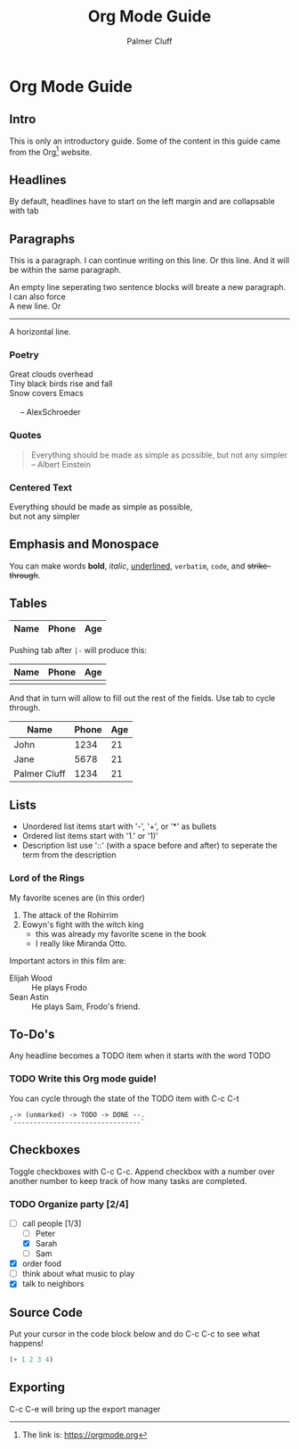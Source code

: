 #+TITLE: Org Mode Guide
#+AUTHOR: Palmer Cluff
#+EMAIL: palmercluff@gmail.com

* Org Mode Guide

** Intro
   This is only an introductory guide. Some of the content in this guide came from the Org[fn:1] website.

** Headlines
   By default, headlines have to start on the left margin and are collapsable with tab

** Paragraphs
   This is a paragraph. I can continue writing on this line.
   Or this line. And it will be within the same paragraph.

   An empty line seperating two sentence blocks will breate a new paragraph.
   I can also force\\
   A new line. Or
   -----
   A horizontal line.

*** Poetry
    #+BEGIN_VERSE
    Great clouds overhead
    Tiny black birds rise and fall
    Snow covers Emacs

         -- AlexSchroeder
    #+END_VERSE

*** Quotes
    #+BEGIN_QUOTE
    Everything should be made as simple as possible,
    but not any simpler -- Albert Einstein
    #+END_QUOTE

*** Centered Text
    #+BEGIN_CENTER
    Everything should be made as simple as possible, \\
    but not any simpler
    #+END_CENTER

** Emphasis and Monospace
   You can make words *bold*, /italic/, _underlined_, =verbatim=, ~code~, and +strike-through+.

** Tables
   |Name|Phone|Age|
   |-

   Pushing tab after =|-= will produce this:
   | Name | Phone | Age |
   |------+-------+-----|
   |      |       |     |

   And that in turn will allow to fill out the rest of the fields. Use tab to cycle through.
   | Name         | Phone | Age |
   |--------------+-------+-----|
   | John         |  1234 |  21 |
   | Jane         |  5678 |  21 |
   | Palmer Cluff |  1234 |  21 |

** Lists
   - Unordered list items start with '-', '+', or '*' as bullets
   - Ordered list items start with '1.' or '1)'
   - Description list use '::' (with a space before and after) to seperate the term from the description
*** Lord of the Rings
    My favorite scenes are (in this order)
    1. The attack of the Rohirrim
    2. Eowyn's fight with the witch king
       + this was already my favorite scene in the book
       + I really like Miranda Otto.
    Important actors in this film are:
    - Elijah Wood :: He plays Frodo
    - Sean Astin :: He plays Sam, Frodo's friend.

** To-Do's
   Any headline becomes a TODO item when it starts with the word TODO
*** TODO Write this Org mode guide!
    You can cycle through the state of the TODO item with C-c C-t

    #+BEGIN_EXAMPLE
    ,-> (unmarked) -> TODO -> DONE --.
    `--------------------------------`
    #+END_EXAMPLE

** Checkboxes
   Toggle checkboxes with C-c C-c. Append checkbox with a number over another number to keep track of how many tasks are completed.
*** TODO Organize party [2/4]
    - [-] call people [1/3]
      - [ ] Peter
      - [X] Sarah
      - [ ] Sam
    - [X] order food
    - [ ] think about what music to play
    - [X] talk to neighbors

** Source Code
   Put your cursor in the code block below and do C-c C-c to see what happens!
   #+BEGIN_SRC emacs-lisp
     (+ 1 2 3 4)
   #+END_SRC

** Exporting
   C-c C-e will bring up the export manager

[fn:1] The link is: https://orgmode.org

